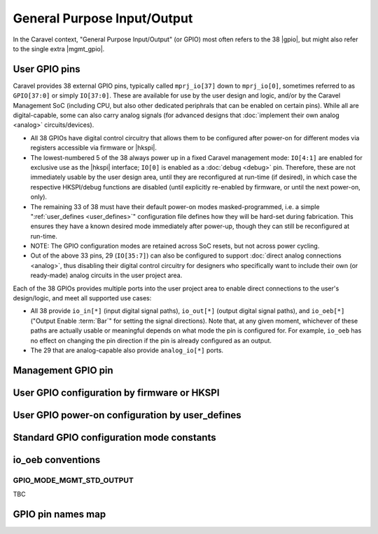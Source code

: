 .. raw:: html

   <!---
   # SPDX-FileCopyrightText: 2020 Efabless Corporation
   #
   # Licensed under the Apache License, Version 2.0 (the "License");
   # you may not use this file except in compliance with the License.
   # You may obtain a copy of the License at
   #
   #      http://www.apache.org/licenses/LICENSE-2.0
   #
   # Unless required by applicable law or agreed to in writing, software
   # distributed under the License is distributed on an "AS IS" BASIS,
   # WITHOUT WARRANTIES OR CONDITIONS OF ANY KIND, either express or implied.
   # See the License for the specific language governing permissions and
   # limitations under the License.
   #
   # SPDX-License-Identifier: Apache-2.0
   -->

General Purpose Input/Output
============================

.. todo::
   Talk about the wrapper, and its general use of 

In the Caravel context, "General Purpose Input/Output" (or GPIO) most often refers to the 38 |gpio|, but might also refer to the single extra |mgmt_gpio|.

.. _user_gpio:

User GPIO pins
--------------

Caravel provides 38 external GPIO pins, typically called ``mprj_io[37]`` down to ``mprj_io[0]``, sometimes referred to as ``GPIO[37:0]`` or simply ``IO[37:0]``. These are available for use by the user design and logic, and/or by the Caravel Management SoC (including CPU, but also other dedicated periphrals that can be enabled on certain pins). While all are digital-capable, some can also carry analog signals (for advanced designs that :doc:`implement their own analog <analog>` circuits/devices).

*  All 38 GPIOs have digital control circuitry that allows them to be configured after power-on for different modes via registers accessible via firmware or |hkspi|.
*  The lowest-numbered 5 of the 38 always power up in a fixed Caravel management mode: ``IO[4:1]`` are enabled for exclusive use as the |hkspi| interface; ``IO[0]`` is enabled as a :doc:`debug <debug>` pin. Therefore, these are not immediately usable by the user design area, until they are reconfigured at run-time (if desired), in which case the respective HKSPI/debug functions are disabled (until explicitly re-enabled by firmware, or until the next power-on, only).
*  The remaining 33 of 38 must have their default power-on modes masked-programmed, i.e. a simple ":ref:`user_defines <user_defines>`" configuration file defines how they will be hard-set during fabrication. This ensures they have a known desired mode immediately after power-up, though they can still be reconfigured at run-time.
*  NOTE: The GPIO configuration modes are retained across SoC resets, but not across power cycling.
*  Out of the above 33 pins, 29 (``IO[35:7]``) can also be configured to support :doc:`direct analog connections <analog>`, thus disabling their digital control circuitry for  designers who specifically want to include their own (or ready-made) analog circuits in the user project area.

Each of the 38 GPIOs provides multiple ports into the user project area to enable direct connections to the user's design/logic, and meet all supported use cases:

*  All 38 provide ``io_in[*]`` (input digital signal paths), ``io_out[*]`` (output digital signal paths), and ``io_oeb[*]`` ("Output Enable :term:`Bar`" for setting the signal directions). Note that, at any given moment, whichever of these paths are actually usable or meaningful depends on what mode the pin is configured for. For example, ``io_oeb`` has no effect on changing the pin direction if the pin is already configured as an output.
*  The 29 that are analog-capable also provide ``analog_io[*]`` ports.

.. todo::
   Come up with a concise way to represent all the combinations, inc. for pull-up/down, and buffer states in various modes (e.g. analog).

.. tbc::
   ``io_in`` always has an active input buffer that feeds the digital logic state of the pin back into the user project area depending on the voltage present on the pad :tbc:`(does it definitely? Are there cases where this is not true?)`

.. todo::
   Explain that io_oeb has certain conventions depending on intended mode and pull-up/down behaviour.

.. todo::
   Note Caravan and Caravel Mini differences also.


.. _mgmt_gpio:

Management GPIO pin
-------------------

User GPIO configuration by firmware or HKSPI
--------------------------------------------

.. _user_defines:

User GPIO power-on configuration by user_defines
------------------------------------------------

Standard GPIO configuration mode constants
------------------------------------------

.. todo::
   Do this as a table that presents the constant, its value, its intended use, and how it otherwise alters the requirements and behaviour of the pin, e.g. it should explain that pull-up/down depends on certain other signals to work correctly.

   Should this table also include an expansion of the bitfields (per Mitch's table), and point out that different drive strengths and open-drain are possible (I think)?


io_oeb conventions
------------------

.. todo::
   Discuss precheck somewhere


.. _GPIO_MODE_MGMT_STD_OUTPUT:

GPIO_MODE_MGMT_STD_OUTPUT
^^^^^^^^^^^^^^^^^^^^^^^^^

TBC

GPIO pin names map
------------------

.. todo::
   Do it as a table resembling `the one showing Caravan pins <https://github.com/efabless/caravel_user_project_analog/blob/7f1055518a0ae50541981cb8a5cded9b2cdf9e65/verilog/rtl/user_analog_proj_example.v#L24-L61>`_
